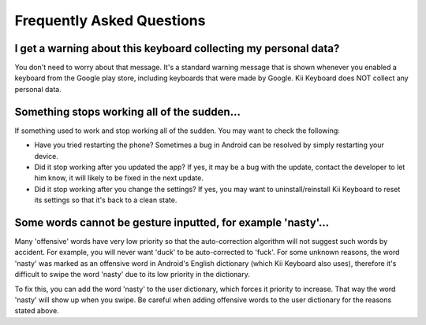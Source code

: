 Frequently Asked Questions
==========================

I get a warning about this keyboard collecting my personal data?
--------------------------------------

You don't need to worry about that message. It\'s a standard warning message that is shown whenever you enabled a keyboard from the Google play store, including keyboards that were made by Google. Kii Keyboard does NOT collect any personal data.


Something stops working all of the sudden...
--------------------------------------

If something used to work and stop working all of the sudden. You may want to check the following:

- Have you tried restarting the phone? Sometimes a bug in Android can be resolved by simply restarting your device. 

- Did it stop working after you updated the app? If yes, it may be a bug with the update, contact the developer to let him know, it will likely to be fixed in the next update.

- Did it stop working after you change the settings? If yes, you may want to uninstall/reinstall Kii Keyboard to reset its settings so that it's back to a clean state.

Some words cannot be gesture inputted, for example 'nasty'...
--------------------------------------

Many 'offensive' words have very low priority so that the auto-correction algorithm will not suggest such words by accident. For example, you will never want 'duck' to be auto-corrected to 'fuck'. For some unknown reasons, the word 'nasty' was marked as an offensive word in Android's English dictionary (which Kii Keyboard also uses), therefore it's difficult to swipe the word 'nasty' due to its low priority in the dictionary. 

To fix this, you can add the word 'nasty' to the user dictionary, which forces it priority to increase. That way the word 'nasty' will show up when you swipe. Be careful when adding offensive words to the user dictionary for the reasons stated above. ﻿
